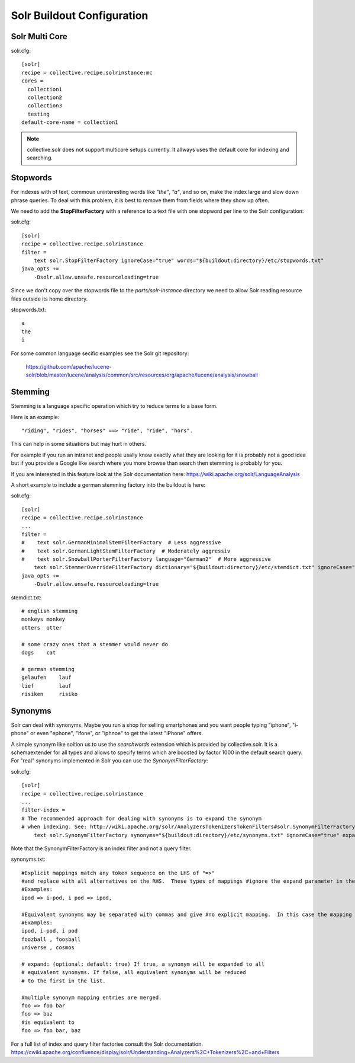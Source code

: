 Solr Buildout Configuration
------------------------------------------------------------------------------

Solr Multi Core
***************

solr.cfg::

    [solr]
    recipe = collective.recipe.solrinstance:mc
    cores =
      collection1
      collection2
      collection3
      testing
    default-core-name = collection1

.. note:: collective.solr does not support multicore setups currently.
   It allways uses the default core for indexing and searching. 

Stopwords
*********

For indexes with of text, commoun uninteresting words like *"the"*, *"a"*, and
so on, make the index large and slow down phrase queries. To deal with this
problem, it is best to remove them from fields where they show up often.

We need to add the **StopFilterFactory** with a reference to a text file
with one stopword per line to the Solr configuration:

solr.cfg::

    [solr]
    recipe = collective.recipe.solrinstance
    filter =
        text solr.StopFilterFactory ignoreCase="true" words="${buildout:directory}/etc/stopwords.txt"
    java_opts +=
        -Dsolr.allow.unsafe.resourceloading=true

Since we don't copy over the stopwords file to the *parts/solr-instance* directory we need
to allow Solr reading resource files outside its home directory.

stopwords.txt::

   a
   the
   i

For some common language secific examples see the Solr git repository:

  https://github.com/apache/lucene-solr/blob/master/lucene/analysis/common/src/resources/org/apache/lucene/analysis/snowball


Stemming
********

Stemming is a language specific operation which try to reduce terms to a base form.

Here is an example::

  "riding", "rides", "horses" ==> "ride", "ride", "hors". 

This can help in some situations but may hurt in others.

For example if you run an intranet and people usally know exactly what they are
looking for it is probably not a good idea but if you provide a Google like search
where you more browse than search then stemming is probably for you.

If you are interested in this feature look at the Solr documentation here:
https://wiki.apache.org/solr/LanguageAnalysis

A short example to include a german stemming factory into the buildout is here:

solr.cfg::

    [solr]
    recipe = collective.recipe.solrinstance
    ...
    filter =
    #    text solr.GermanMinimalStemFilterFactory  # Less aggressive
    #    text solr.GermanLightStemFilterFactory  # Moderately aggressiv
    #    text solr.SnowballPorterFilterFactory language="German2"  # More aggressive
        text solr.StemmerOverrideFilterFactory dictionary="${buildout:directory}/etc/stemdict.txt" ignoreCase="false"
    java_opts +=
        -Dsolr.allow.unsafe.resourceloading=true

stemdict.txt::

    # english stemming
    monkeys monkey
    otters  otter

    # some crazy ones that a stemmer would never do
    dogs    cat

    # german stemming
    gelaufen    lauf
    lief        lauf
    risiken     risiko


Synonyms
********

Solr can deal with synonyms. Maybe you run a shop for selling smartphones and you
want people typing "iphone", "i-phone" or even "ephone", "ifone", or "iphnoe" to
get the latest "iPhone" offers.

A simple synonym like soltion us to use the *searchwords* extension which is
provided by collective.solr. It is a schemaextender for all types and allows
to specify terms which are boosted by factor 1000 in the default search
query. For "real" synonyms implemented in Solr you can use the
*SynonymFilterFactory*:

solr.cfg::

    [solr]
    recipe = collective.recipe.solrinstance
    ...
    filter-index =
    # The recommended approach for dealing with synonyms is to expand the synonym
    # when indexing. See: http://wiki.apache.org/solr/AnalyzersTokenizersTokenFilters#solr.SynonymFilterFactory
        text solr.SynonymFilterFactory synonyms="${buildout:directory}/etc/synonyms.txt" ignoreCase="true" expand="true"

Note that the SynonymFilterFactory is an index filter and not a query filter.

synonyms.txt::

    #Explicit mappings match any token sequence on the LHS of "=>"
    #and replace with all alternatives on the RHS.  These types of mappings #ignore the expand parameter in the schema.
    #Examples:
    ipod => i-pod, i pod => ipod,

    #Equivalent synonyms may be separated with commas and give #no explicit mapping.  In this case the mapping behavior will #be taken from the expand parameter in the schema.  This allows #the same synonym file to be used in different synonym handling strategies.
    #Examples:
    ipod, i-pod, i pod
    foozball , foosball
    universe , cosmos

    # expand: (optional; default: true) If true, a synonym will be expanded to all
    # equivalent synonyms. If false, all equivalent synonyms will be reduced
    # to the first in the list.

    #multiple synonym mapping entries are merged.
    foo => foo bar
    foo => baz
    #is equivalent to
    foo => foo bar, baz

For a full list of index and query filter factories consult the Solr documentation.
https://cwiki.apache.org/confluence/display/solr/Understanding+Analyzers%2C+Tokenizers%2C+and+Filters
